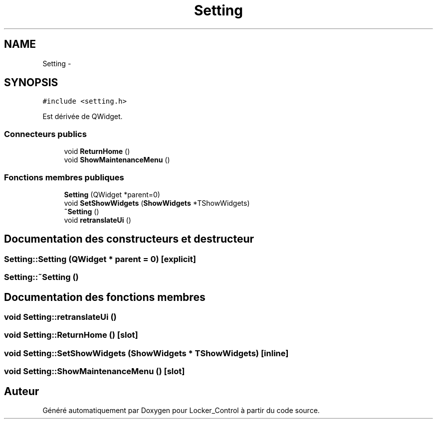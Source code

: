 .TH "Setting" 3 "Vendredi 8 Mai 2015" "Version 1.2.2" "Locker_Control" \" -*- nroff -*-
.ad l
.nh
.SH NAME
Setting \- 
.SH SYNOPSIS
.br
.PP
.PP
\fC#include <setting\&.h>\fP
.PP
Est dérivée de QWidget\&.
.SS "Connecteurs publics"

.in +1c
.ti -1c
.RI "void \fBReturnHome\fP ()"
.br
.ti -1c
.RI "void \fBShowMaintenanceMenu\fP ()"
.br
.in -1c
.SS "Fonctions membres publiques"

.in +1c
.ti -1c
.RI "\fBSetting\fP (QWidget *parent=0)"
.br
.ti -1c
.RI "void \fBSetShowWidgets\fP (\fBShowWidgets\fP *TShowWidgets)"
.br
.ti -1c
.RI "\fB~Setting\fP ()"
.br
.ti -1c
.RI "void \fBretranslateUi\fP ()"
.br
.in -1c
.SH "Documentation des constructeurs et destructeur"
.PP 
.SS "Setting::Setting (QWidget * parent = \fC0\fP)\fC [explicit]\fP"

.SS "Setting::~Setting ()"

.SH "Documentation des fonctions membres"
.PP 
.SS "void Setting::retranslateUi ()"

.SS "void Setting::ReturnHome ()\fC [slot]\fP"

.SS "void Setting::SetShowWidgets (\fBShowWidgets\fP * TShowWidgets)\fC [inline]\fP"

.SS "void Setting::ShowMaintenanceMenu ()\fC [slot]\fP"


.SH "Auteur"
.PP 
Généré automatiquement par Doxygen pour Locker_Control à partir du code source\&.
